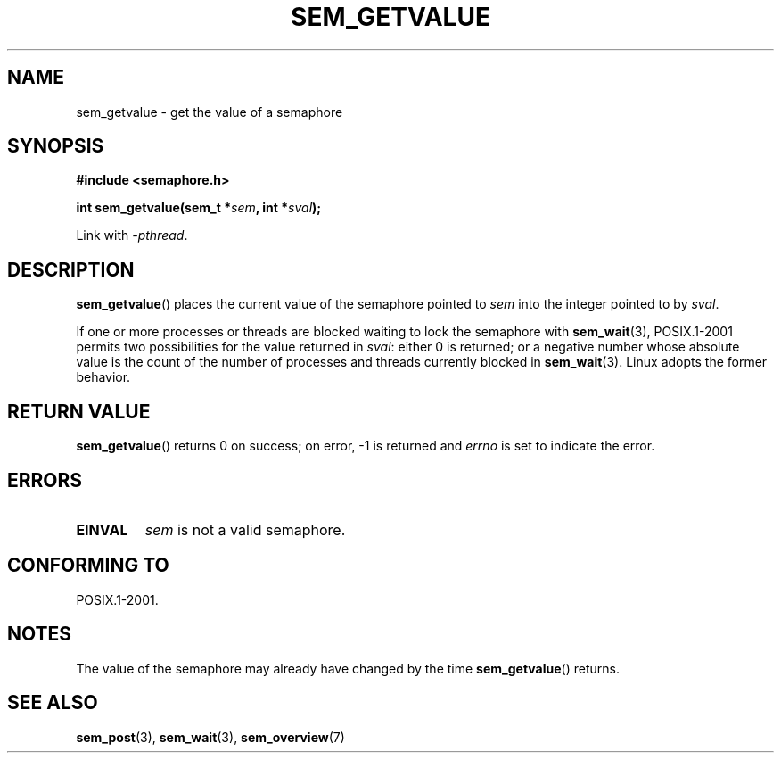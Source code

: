 '\" t
.\" Hey Emacs! This file is -*- nroff -*- source.
.\"
.\" Copyright (C) 2006 Michael Kerrisk <mtk.manpages@gmail.com>
.\"
.\" Permission is granted to make and distribute verbatim copies of this
.\" manual provided the copyright notice and this permission notice are
.\" preserved on all copies.
.\"
.\" Permission is granted to copy and distribute modified versions of this
.\" manual under the conditions for verbatim copying, provided that the
.\" entire resulting derived work is distributed under the terms of a
.\" permission notice identical to this one.
.\"
.\" Since the Linux kernel and libraries are constantly changing, this
.\" manual page may be incorrect or out-of-date.  The author(s) assume no
.\" responsibility for errors or omissions, or for damages resulting from
.\" the use of the information contained herein.  The author(s) may not
.\" have taken the same level of care in the production of this manual,
.\" which is licensed free of charge, as they might when working
.\" professionally.
.\"
.\" Formatted or processed versions of this manual, if unaccompanied by
.\" the source, must acknowledge the copyright and authors of this work.
.\"
.TH SEM_GETVALUE 3 2012-05-13 "Linux" "Linux Programmer's Manual"
.SH NAME
sem_getvalue \- get the value of a semaphore
.SH SYNOPSIS
.nf
.B #include <semaphore.h>
.sp
.BI "int sem_getvalue(sem_t *" sem ", int *" sval );
.fi
.sp
Link with \fI\-pthread\fP.
.SH DESCRIPTION
.BR sem_getvalue ()
places the current value of the semaphore pointed to
.I sem
into the integer pointed to by
.IR sval .

If one or more processes or threads are blocked
waiting to lock the semaphore with
.BR sem_wait (3),
POSIX.1-2001 permits two possibilities for the value returned in
.IR sval :
either 0 is returned;
or a negative number whose absolute value is the count
of the number of processes and threads currently blocked in
.BR sem_wait (3).
Linux adopts the former behavior.
.SH RETURN VALUE
.BR sem_getvalue ()
returns 0 on success;
on error, \-1 is returned and
.I errno
is set to indicate the error.
.SH ERRORS
.TP
.B EINVAL
.I sem
is not a valid semaphore.
.SH CONFORMING TO
POSIX.1-2001.
.SH NOTES
The value of the semaphore may already have changed by the time
.BR sem_getvalue ()
returns.
.SH "SEE ALSO"
.BR sem_post (3),
.BR sem_wait (3),
.BR sem_overview (7)
